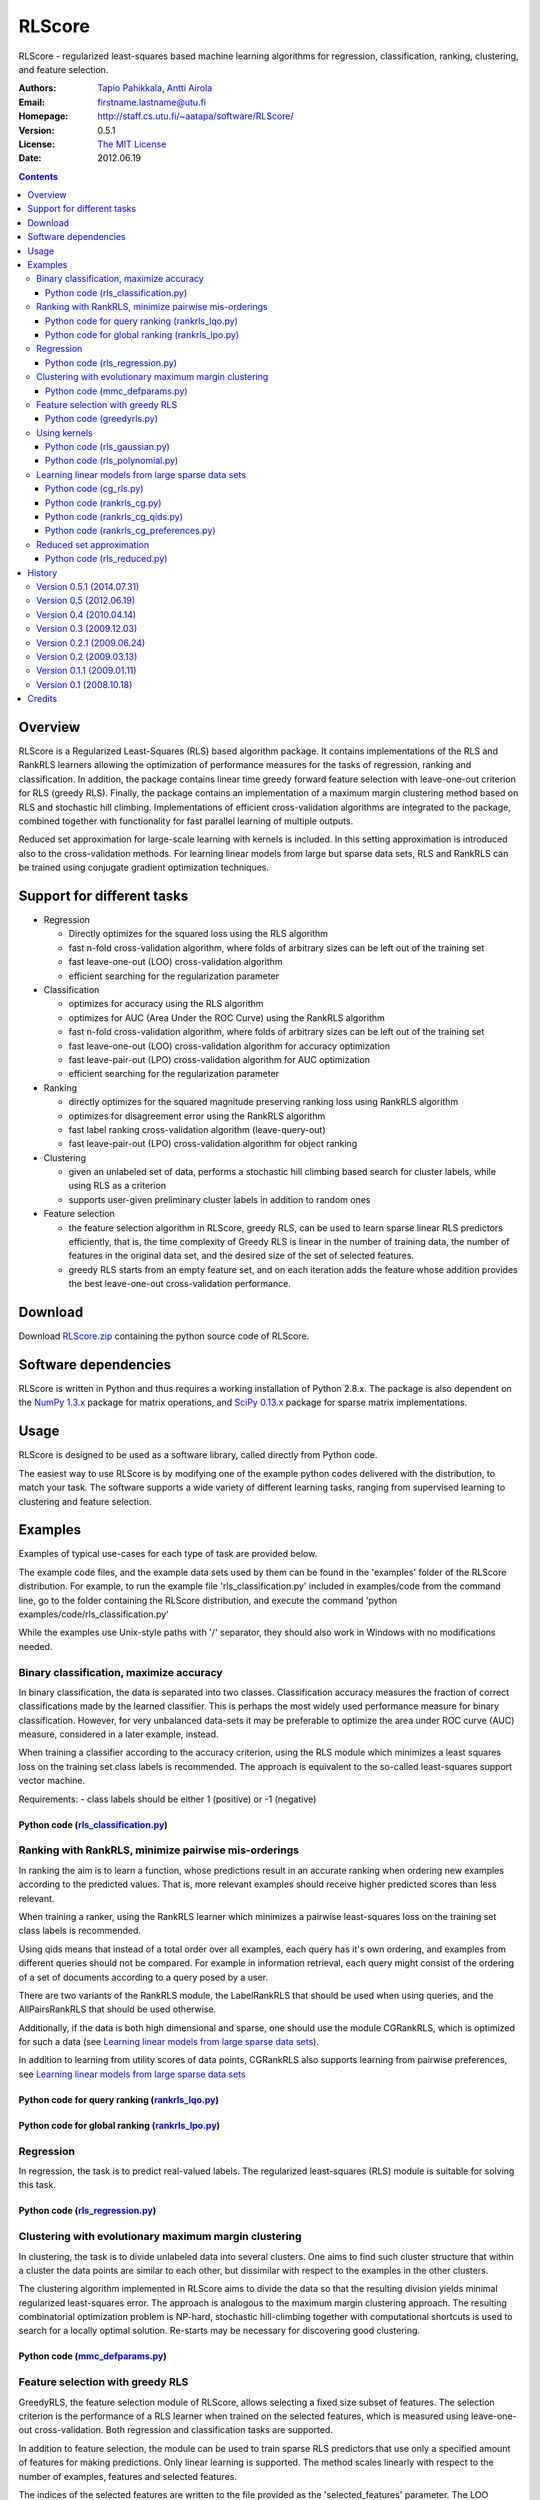 =======
RLScore
=======


RLScore - regularized least-squares based machine learning algorithms
for regression, classification, ranking, clustering, and feature selection.


:Authors:         `Tapio Pahikkala <http://staff.cs.utu.fi/~aatapa/>`_,
                  `Antti Airola <http://tucs.fi/education/phd/alumni/student.php?student=120>`_
:Email:           firstname.lastname@utu.fi
:Homepage:        `http://staff.cs.utu.fi/~aatapa/software/RLScore/ <http://staff.cs.utu.fi/~aatapa/software/RLScore/>`_
:Version:         0.5.1
:License:         `The MIT License <LICENCE.TXT>`_
:Date:            2012.06.19


.. contents::


Overview
========

RLScore is a Regularized Least-Squares (RLS) based algorithm
package. It contains implementations of the RLS and RankRLS
learners allowing the optimization of performance measures for the
tasks of regression, ranking and classification. In addition,
the package contains  linear time greedy forward feature selection
with leave-one-out criterion for RLS (greedy RLS). Finally, 
the package contains an implementation of a maximum margin
clustering method based on RLS and stochastic hill climbing.
Implementations of efficient cross-validation algorithms are
integrated to the package, combined together with functionality
for fast parallel learning of multiple outputs.

Reduced set approximation for large-scale learning with kernels is
included. In this setting approximation is introduced also to the
cross-validation methods. For learning linear models from large but
sparse data sets, RLS and RankRLS can be trained using conjugate
gradient optimization techniques.

Support for different tasks
===========================


-  Regression
   
   -  Directly optimizes for the squared loss using the RLS algorithm
   -  fast n-fold cross-validation algorithm, where folds of arbitrary
      sizes can be left out of the training set
   -  fast leave-one-out (LOO) cross-validation algorithm
   -  efficient searching for the regularization parameter

-  Classification
   
   -  optimizes for accuracy using the RLS algorithm
   -  optimizes for AUC (Area Under the ROC Curve) using the RankRLS
      algorithm
   -  fast n-fold cross-validation algorithm, where folds of arbitrary
      sizes can be left out of the training set
   -  fast leave-one-out (LOO) cross-validation algorithm for accuracy
      optimization
   -  fast leave-pair-out (LPO) cross-validation algorithm for AUC
      optimization
   -  efficient searching for the regularization parameter

-  Ranking

   -  directly optimizes for the squared magnitude preserving ranking
      loss using RankRLS algorithm
   -  optimizes for disagreement error using the RankRLS algorithm
   -  fast label ranking cross-validation algorithm (leave-query-out)
   -  fast leave-pair-out (LPO) cross-validation algorithm for object
      ranking

-  Clustering

   -  given an unlabeled set of data, performs a stochastic hill
      climbing based search for cluster labels, while using RLS as a
      criterion
   -  supports user-given preliminary cluster labels in addition to
      random ones

-  Feature selection

   -  the feature selection algorithm in RLScore, greedy RLS, can be
      used to learn sparse linear RLS predictors efficiently, that is,
      the time complexity of Greedy RLS is linear in the number of
      training data, the number of features in the original data
      set, and the desired size of the set of selected features.
   -  greedy RLS starts from an empty feature set, and on each
      iteration adds the feature whose addition provides the best
      leave-one-out cross-validation performance.


Download
========

Download `RLScore.zip <RLScore.zip>`_ containing the python source code of RLScore.


Software dependencies
=====================

RLScore is written in Python and thus requires a working
installation of Python 2.8.x. The package is also dependent on
the `NumPy 1.3.x <http://numpy.scipy.org/>`_ package for matrix
operations, and `SciPy 0.13.x <http://www.scipy.org/>`_ package for sparse
matrix implementations.

Usage
=====
RLScore is designed to be used as a software library, called directly from Python code.

The easiest way to use RLScore is by modifying one of the example python codes delivered
with the distribution, to match your task. The software supports a wide variety of
different learning tasks, ranging from supervised learning to clustering and feature
selection. 


Examples
========

Examples of typical use-cases for each type of task are provided below.

The example code files, and the example data sets used by them can be found
in the 'examples' folder of the RLScore distribution. For example, to run the
example file 'rls_classification.py' included in examples/code from the command line,
go to the folder containing the RLScore distribution, and execute the command
'python examples/code/rls_classification.py'

While the examples use Unix-style paths with '/' separator,
they should also work in Windows with no modifications needed.


Binary classification, maximize accuracy
----------------------------------------

In binary classification, the data is separated into two classes. Classification
accuracy measures the fraction of correct classifications made by the learned
classifier. This is perhaps the most widely used performance measure for binary
classification. However, for very unbalanced data-sets it may be preferable to
optimize the area under ROC curve (AUC) measure, considered in a later example,
instead.

When training a classifier according to the accuracy criterion, using the
RLS module which minimizes a least squares loss on the training set class
labels is recommended. The approach is equivalent to the so-called
least-squares support vector machine. 

Requirements:
- class labels should be either 1 (positive) or -1 (negative)


Python code (`rls_classification.py`_)
~~~~~~~~~~~~~~~~~~~~~~~~~~~~~~~~~~~~~~

.. _rls_classification.py: examples/code/rls_classification.py

Ranking with RankRLS, minimize pairwise mis-orderings
-----------------------------------------------------

In ranking the aim is to learn a function, whose predictions result in an
accurate ranking when ordering new examples according to the predicted
values. That is, more relevant examples should receive higher predicted
scores than less relevant.

When training a ranker, using the RankRLS learner which minimizes a pairwise
least-squares loss on the training set class labels is recommended.

Using qids means that instead of a total order over all examples, each
query has it's own ordering, and examples from different queries should
not be compared. For example in information retrieval, each query
might consist of the ordering of a set of documents according to
a query posed by a user.

There are two variants of the RankRLS module, the LabelRankRLS that should
be used when using queries, and the AllPairsRankRLS that should be used
otherwise.

Additionally, if the data is both high dimensional and sparse, one should use the module
CGRankRLS, which is optimized for such a data
(see `Learning linear models from large sparse data sets`_).

In addition to learning from utility scores of data points, CGRankRLS also
supports learning from pairwise preferences, see
`Learning linear models from large sparse data sets`_


Python code for query ranking (`rankrls_lqo.py`_)
~~~~~~~~~~~~~~~~~~~~~~~~~~~~~~~~~~~~~~~~~~~~~~~~~

.. _rankrls_lqo.py: examples/code/rankrls_lqo.py.py

   
Python code for global ranking (`rankrls_lpo.py`_)
~~~~~~~~~~~~~~~~~~~~~~~~~~~~~~~~~~~~~~~~~~~~~~~~~~

.. _rankrls_lpo.py: examples/code/rankrls_lpo.py.py



Regression
----------

In regression, the task is to predict real-valued labels. The regularized
least-squares (RLS) module is suitable for solving this task.


Python code (`rls_regression.py`_)
~~~~~~~~~~~~~~~~~~~~~~~~~~~~~~~~~~

.. _rls_regression.py: examples/code/rls_regression.py




Clustering with evolutionary maximum margin clustering
------------------------------------------------------

In clustering, the task is to divide unlabeled data into several clusters.
One aims to find such cluster structure that within a cluster the data points are
similar to each other, but dissimilar with respect to the examples in the other
clusters. 

The clustering algorithm implemented in RLScore aims to divide the
data so that the resulting division yields minimal
regularized least-squares error. The approach is analogous to the maximum
margin clustering approach. The resulting combinatorial optimization
problem is NP-hard, stochastic hill-climbing together with computational
shortcuts is used to search for a locally optimal solution. Re-starts
may be necessary for discovering good clustering.


Python code (`mmc_defparams.py`_)
~~~~~~~~~~~~~~~~~~~~~~~~~~~~~~~~~

.. _mmc_defparams.py: examples/code/mmc_defparams.py




Feature selection with greedy RLS
---------------------------------

GreedyRLS, the feature selection module of RLScore, allows selecting a
fixed size subset of features. The selection criterion is the performance
of a RLS learner when trained on the selected features, which is measured
using leave-one-out cross-validation. Both regression and classification
tasks are supported.

In addition to feature selection, the module can be used to train sparse
RLS predictors that use only a specified amount of features for making
predictions. Only linear learning is supported. The method scales
linearly with respect to the number of examples, features and selected
features.

The indices of the selected features are written to the file provided
as the 'selected_features' parameter.
The LOO performances made by GreedyRLS in each step of the greedy forward
selection process are written to the file provided
as the 'GreedyRLS_LOO_performances' parameter.


Python code (`greedyrls.py`_)
~~~~~~~~~~~~~~~~~~~~~~~~~~~~~

.. _greedyrls.py: examples/code/greedyrls.py




Using kernels
-------------

Most of the learning algorithms included in the RLScore package support the
use of also other kernels than the linear one. Efficient implementations
for calculating the Gaussian and the polynomial kernel are included.

The training algorithms explicitly construct and decompose the full kernel
matrix, resulting in squared memory and cubic training complexity. Performing
cross-validation or multiple output learning does not increase this complexity
due to computational shortcuts. In practice kernels can be used with several
thousands of training data points. For large scale learning with kernels, see
reduced set approximation

In the following example we traing a RLS classifier using Gaussian kernel,
the other learners can be used with kernels in an analogous way. The only
change needed to the earlier examples is to define 'kernel=GaussianKernel'
and supply the kernel parameters, such as gamma determining the width of the Gaussian.


Python code (`rls_gaussian.py`_)
~~~~~~~~~~~~~~~~~~~~~~~~~~~~~~~~

.. _rls_gaussian.py: examples/code/rls_gaussian.py



Python code (`rls_polynomial.py`_)
~~~~~~~~~~~~~~~~~~~~~~~~~~~~~~~

.. _rls_polynomial.py: examples/code/rls_polynomial.py


Learning linear models from large sparse data sets
--------------------------------------------------

In settings where both the number of training data and the number
of features are large, but the data is sparse (most entries in data
matrix zeroes), regression, classification and ranking can be done
much more efficiently using the conjugate gradient training algorithms.
In this case, kernels are not supported, only linear models. The
methods allow substantial savings in memory usage and improved scaling,
since they need only the non-zero entries in the data
matrix for training, and avoid computing samples x samples or
features x features sized matrices.

In this setting, the CRGRLS module can be used analogously to the RLS
module, and the CGRankRLS module can be used analogously to
AllPairsRankRLS / LabelRankRLS. The CG-implementations do not support
cross-validation.

In addition to learning from utility scores of data points, CGRankRLS also
supports learning from pairwise preferences.

Python code (`cg_rls.py`_)
~~~~~~~~~~~~~~~~~~~~~~~~~~

.. _cg_rls.py: examples/code/cg_rls.py


Python code (`rankrls_cg.py`_)
~~~~~~~~~~~~~~~~~~~~~~~~~~~~~~

.. _rankrls_cg.py: examples/code/rankrls_cg.py


Python code (`rankrls_cg_qids.py`_)
~~~~~~~~~~~~~~~~~~~~~~~~~~~~~~~~~~~

.. _rankrls_cg_qids.py: examples/code/rankrls_cg_qids.py


Python code (`rankrls_cg_preferences.py`_)
~~~~~~~~~~~~~~~~~~~~~~~~~~~~~~~~~~~~~~~~~~

.. _rankrls_cg_preferences.py: examples/code/rankrls_cg_preferences.py




Reduced set approximation
-------------------------

Once training data set size exceeds several thousand examples, training the
learning methods with (non-linear) kernels becomes infeasible.
For this case RLScore implements the reduced set approximation algorithm, where
only a pre-specified set of inputs (so-called 'basis 'vectors') are used to
represent the dual solution learned. 

To use the reduced set approximation, one should supply the basis vectors in
the same format as the training inputs.

The best way for selecting the basis vectors is an open research question,
uniform random subsampling of training set indices provides usually decent
results, but one can also provide a set of centroids obtained, for example,
with a clustering algorithm.


Python code (`rls_reduced.py`_)
~~~~~~~~~~~~~~~~~~~~~~~~~~~~~~~

.. _rls_reduced.py: examples/code/rls_reduced.py



History
=======

Version 0.5.1 (2014.07.31)
------------------------
- This is a work in progress version maintained in a github repository.
- The command line functionality is dropped and the main focus is shifted towards the library interface.
- The interface has been considerably simplified to ease the use of the library.
- Learning with tensor (Kronecker) product kernels considerably extended.
- Many learners now implemented with cython to improve speed.
- Support for a new type of interactive classification usable for image segmentation and various other tasks.
- Numerous internal changes in the software.

Version 0.5 (2012.06.19)
------------------------
- CGRLS and CGRankRLS learners for conjugate gradient -based training of RLS/RankRLS on large and high-dimensional, but sparse data.
- CGRankRLS supports learning from pairwise preferences between data points in addition to learning from utility values.
- Library interface for Python. Code examples for almost all included learning algorithms.
- Support for learning with Kronecker kernels.
- Numerous internal changes in the software.

Version 0.4 (2010.04.14)
------------------------

- A linear time greedy forward feature selection with leave-one-out criterion for RLS (greedy RLS) included.
- Example data and codes for basic use cases included in the distribution.
- Fixed a bug causing problems when reading/writing binary files in Windows.
- Modifications to the configuration file format.
- All command line interfaces other than rls_core.py removed.


Version 0.3 (2009.12.03)
------------------------

- Major restructuring of the code to make the software more modular.
- Configuration files introduced for more flexible use of software.
- Evolutionary maximum-margin clustering included.
- Model file format changed.

Version 0.2.1 (2009.06.24)
--------------------------

- Fixed a bug causing one of the features to get ignored.

Version 0.2 (2009.03.13)
------------------------

- Major overhaul of the file formats.
- RLScore now supports learning multiple tasks simultaneously.
- Reduced set approximation included for large scale learning.

Version 0.1.1 (2009.01.11)
--------------------------

- Fixed a bug causing a memory leak after training with sparse data and linear kernel.

Version 0.1 (2008.10.18)
------------------------

- First public release.

Credits
=======

:Former Contributors: `Evgeni Tsivtsivadze <http://learning-machines.com/>`_ -
                      participated in designing the version 0.1 and co-authored some
                      of the articles in which the implemented methods were proposed.







